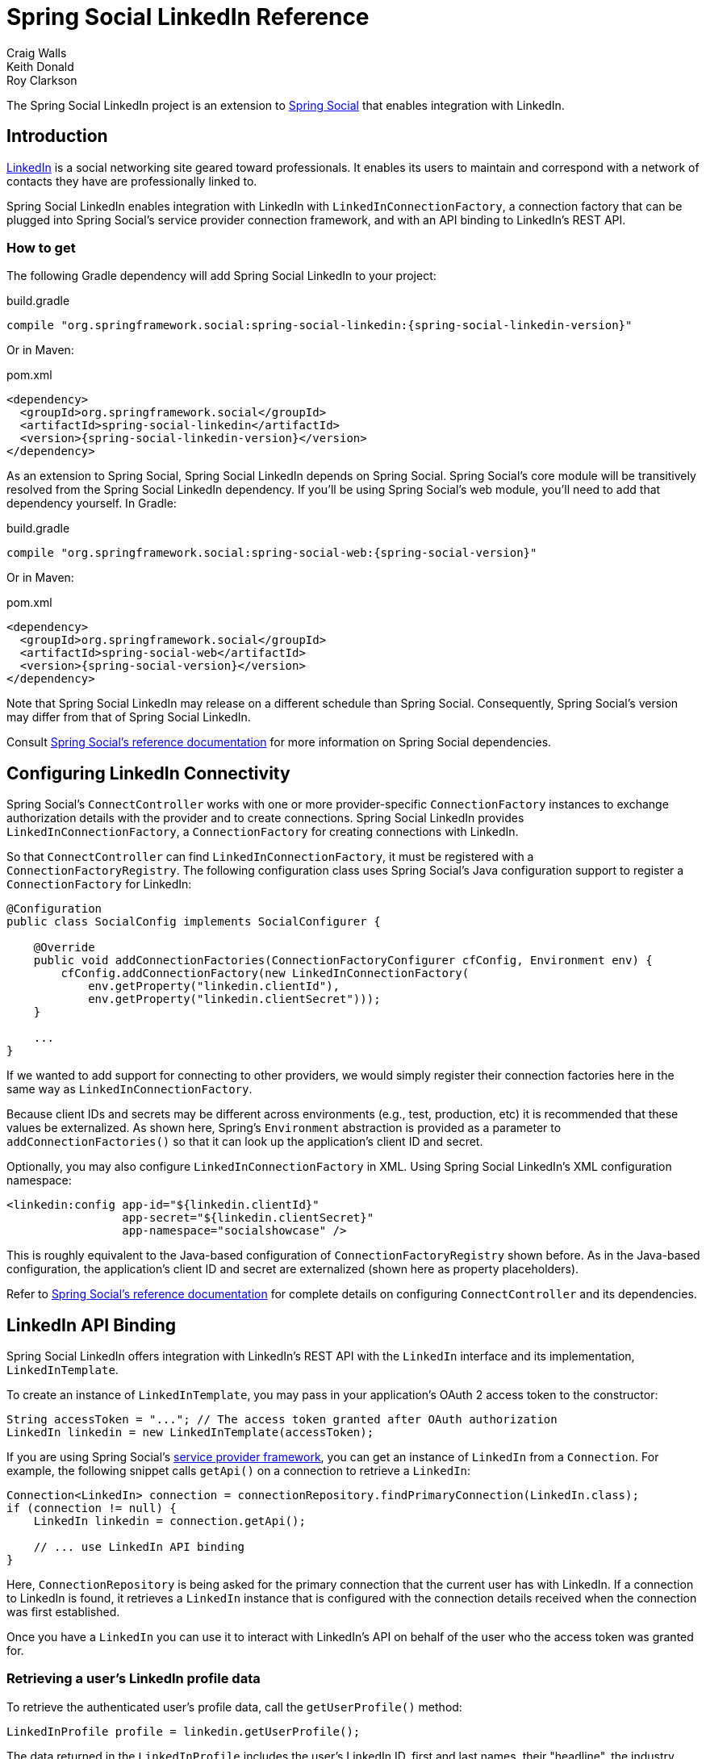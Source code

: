 = Spring Social LinkedIn Reference
Craig Walls; Keith Donald; Roy Clarkson

The Spring Social LinkedIn project is an extension to
http://www.springframework.org/spring-social[Spring Social] that enables
integration with LinkedIn.

== Introduction
http://www.linkedin.com[LinkedIn] is a social networking site geared toward professionals. 
It enables its users to maintain and correspond with a network of contacts they have are professionally linked to.

Spring Social LinkedIn enables integration with LinkedIn with
`LinkedInConnectionFactory`, a connection factory that can be plugged into
Spring Social's service provider connection framework, and with an API
binding to LinkedIn's REST API.

[[]]
=== How to get

The following Gradle dependency will add Spring Social LinkedIn to your
project:

.build.gradle
[source,groovy,subs="attributes,verbatim"]
----
compile "org.springframework.social:spring-social-linkedin:{spring-social-linkedin-version}"
----

Or in Maven:

.pom.xml
[source,xml,subs="attributes,verbatim"]
----
<dependency>
  <groupId>org.springframework.social</groupId>
  <artifactId>spring-social-linkedin</artifactId>
  <version>{spring-social-linkedin-version}</version>
</dependency>
----

As an extension to Spring Social, Spring Social LinkedIn depends on
Spring Social. Spring Social's core module will be transitively resolved
from the Spring Social LinkedIn dependency. If you'll be using Spring
Social's web module, you'll need to add that dependency yourself.
In Gradle:

.build.gradle
[source,groovy,subs="attributes,verbatim"]
----
compile "org.springframework.social:spring-social-web:{spring-social-version}"
----

Or in Maven:

.pom.xml
[source,xml,subs="attributes,verbatim"]
----
<dependency>
  <groupId>org.springframework.social</groupId>
  <artifactId>spring-social-web</artifactId>
  <version>{spring-social-version}</version>
</dependency>
----

Note that Spring Social LinkedIn may release on a different schedule
than Spring Social. Consequently, Spring Social's version may differ
from that of Spring Social LinkedIn.

Consult
http://docs.spring.io/spring-social/docs/1.0.x/reference/html/overview.html#overview-howtoget[Spring
Social's reference documentation] for more information on Spring Social
dependencies.


[[]]
== Configuring LinkedIn Connectivity
Spring Social's `ConnectController` works with one or more provider-specific `ConnectionFactory` instances to exchange authorization details with the provider and to create connections. 
Spring Social LinkedIn provides `LinkedInConnectionFactory`, a `ConnectionFactory` for creating connections with LinkedIn.

So that `ConnectController` can find `LinkedInConnectionFactory`, it must be registered with a `ConnectionFactoryRegistry`. 
The following configuration class uses Spring Social's Java configuration support to register a `ConnectionFactory` for LinkedIn:

```java
@Configuration
public class SocialConfig implements SocialConfigurer {

    @Override
    public void addConnectionFactories(ConnectionFactoryConfigurer cfConfig, Environment env) {
        cfConfig.addConnectionFactory(new LinkedInConnectionFactory(
            env.getProperty("linkedin.clientId"), 
            env.getProperty("linkedin.clientSecret")));
    }

    ...
}
```

If we wanted to add support for connecting to other providers, we would simply register their connection factories here in the same way as `LinkedInConnectionFactory`.

Because client IDs and secrets may be different across environments (e.g., test, production, etc) it is recommended that these values be externalized. As shown here, Spring's `Environment` abstraction is provided as a parameter to `addConnectionFactories()` so that it can look up the application's client ID and secret.

Optionally, you may also configure `LinkedInConnectionFactory` in XML.
Using Spring Social LinkedIn's XML configuration namespace:

```xml
<linkedin:config app-id="${linkedin.clientId}" 
                 app-secret="${linkedin.clientSecret}" 
                 app-namespace="socialshowcase" />
```

This is roughly equivalent to the Java-based configuration of `ConnectionFactoryRegistry` shown before. 
As in the Java-based configuration, the application's client ID and secret are externalized (shown here as property placeholders).

Refer to
http://docs.spring.io/spring-social/site/docs/1.1.0.RC1/reference/htmlsingle/index.html#connecting[Spring Social's reference documentation] for complete details on configuring `ConnectController` and its dependencies.

== LinkedIn API Binding
Spring Social LinkedIn offers integration with LinkedIn's REST API with the `LinkedIn` interface and its implementation, `LinkedInTemplate`.

To create an instance of `LinkedInTemplate`, you may pass in your application's OAuth 2 access token to the constructor:

```java
String accessToken = "..."; // The access token granted after OAuth authorization
LinkedIn linkedin = new LinkedInTemplate(accessToken);
```

If you are using Spring Social's
http://docs.spring.io/spring-social/site/docs/1.1.0.RC1/reference/htmlsingle/index.html#connectFramework[service provider framework], you can get an instance of `LinkedIn` from a `Connection`. For example, the following snippet calls `getApi()` on a connection to retrieve a `LinkedIn`:

```java
Connection<LinkedIn> connection = connectionRepository.findPrimaryConnection(LinkedIn.class);
if (connection != null) {
    LinkedIn linkedin = connection.getApi();

    // ... use LinkedIn API binding
}
```

Here, `ConnectionRepository` is being asked for the primary connection that the current user has with LinkedIn. 
If a connection to LinkedIn is found, it retrieves a `LinkedIn` instance that is configured with the connection details received when the connection was first established.

Once you have a `LinkedIn` you can use it to interact with LinkedIn's API on behalf of the user who the access token was granted for.

[[]]
=== Retrieving a user's LinkedIn profile data
To retrieve the authenticated user's profile data, call the `getUserProfile()` method:

```java
LinkedInProfile profile = linkedin.getUserProfile();
```

The data returned in the `LinkedInProfile` includes the user's LinkedIn ID, first and last names, their "headline", the industry they're in, and URLs for the public and standard profile pages.

If it's only the user's LinkedIn ID you need, then you can get that by calling the `getProfileId()` method:

```java
String profileId = linkedin.getProfileId();
```

Or if you only need a URL for the user's public profile page, call `getProfileUrl()`:

```java
String profileUrl = linkedin.getProfileUrl();
```

[[]]
=== Getting a user's LinkedIn connections
To retrieve a list of LinkedIn users to whom the user is connected, call the `getConnections()` method:

```java
List<LinkedInProfile> connections = linkedin.getConnections();
```

This will return a list of `LinkedInProfile` objects for the user's 1st-degree network (those LinkedIn users to whom the user is directly linked--not their extended network).


